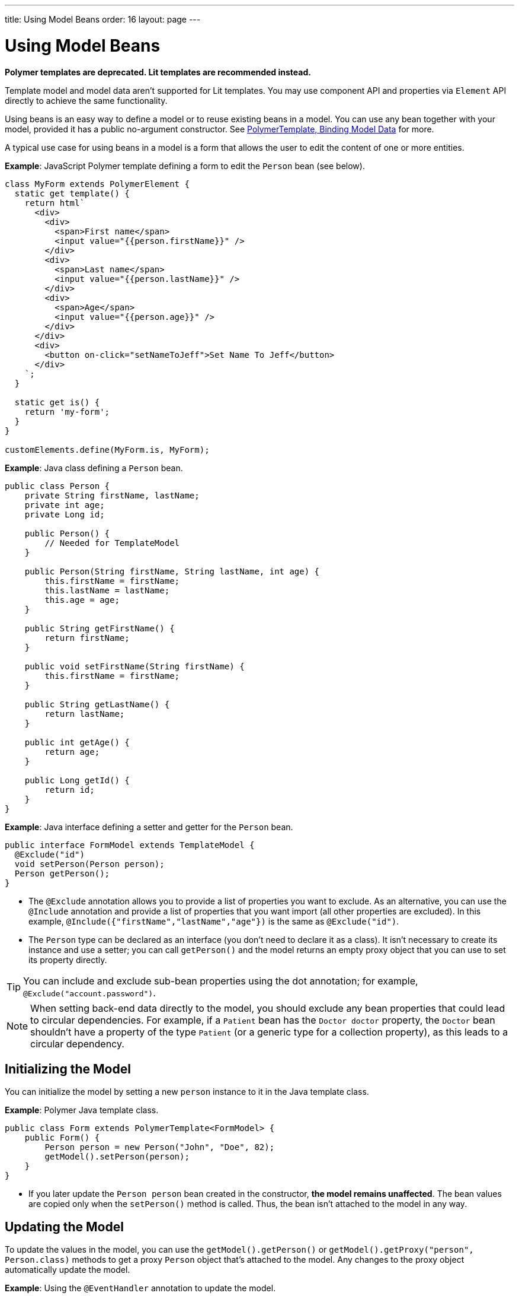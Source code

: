 ---
title: Using Model Beans
order: 16
layout: page
---

= Using Model Beans

[role="deprecated:com.vaadin:vaadin@V18"]
--
*Polymer templates are deprecated.
Lit templates are recommended instead.*
--

Template model and model data aren't supported for Lit templates.
You may use component API and properties via [classname]`Element` API directly to achieve the same functionality.

Using beans is an easy way to define a model or to reuse existing beans in a model.
You can use any bean together with your model, provided it has a public no-argument constructor.
See <<bindings#,PolymerTemplate, Binding Model Data>> for more.

A typical use case for using beans in a model is a form that allows the user to edit the content of one or more entities.

*Example*: JavaScript Polymer template defining a form to edit the `Person` bean (see below).

[source,javascript]
----
class MyForm extends PolymerElement {
  static get template() {
    return html`
      <div>
        <div>
          <span>First name</span>
          <input value="{{person.firstName}}" />
        </div>
        <div>
          <span>Last name</span>
          <input value="{{person.lastName}}" />
        </div>
        <div>
          <span>Age</span>
          <input value="{{person.age}}" />
        </div>
      </div>
      <div>
        <button on-click="setNameToJeff">Set Name To Jeff</button>
      </div>
    `;
  }

  static get is() {
    return 'my-form';
  }
}

customElements.define(MyForm.is, MyForm);
----

*Example*: Java class defining a `Person` bean.

[source,java]
----
public class Person {
    private String firstName, lastName;
    private int age;
    private Long id;

    public Person() {
        // Needed for TemplateModel
    }

    public Person(String firstName, String lastName, int age) {
        this.firstName = firstName;
        this.lastName = lastName;
        this.age = age;
    }

    public String getFirstName() {
        return firstName;
    }

    public void setFirstName(String firstName) {
        this.firstName = firstName;
    }

    public String getLastName() {
        return lastName;
    }

    public int getAge() {
        return age;
    }

    public Long getId() {
        return id;
    }
}
----

*Example*: Java interface defining a setter and getter for the `Person` bean.

[source,java]
----
public interface FormModel extends TemplateModel {
  @Exclude("id")
  void setPerson(Person person);
  Person getPerson();
}
----
* The `@Exclude` annotation allows you to provide a list of properties you want to exclude.
As an alternative, you can use the `@Include` annotation and provide a list of properties that you want import (all other properties are excluded).
In this example, `@Include({"firstName","lastName","age"})` is the same as `@Exclude("id")`.
* The `Person` type can be declared as an interface (you don't need to declare it as a class).
It isn't necessary to create its instance and use a setter; you can call [methodname]`getPerson()` and the model returns an empty proxy object that you can use to set its property directly.

[TIP]
You can include and exclude sub-bean properties using the dot annotation; for example, `@Exclude("account.password")`.

[NOTE]
When setting back-end data directly to the model, you should exclude any bean properties that could lead to circular dependencies.
For example, if a `Patient` bean has the `Doctor doctor` property, the `Doctor` bean shouldn't have a property of the type `Patient` (or a generic type for a collection property), as this leads to a circular dependency.

== Initializing the Model

You can initialize the model by setting a new `person` instance to it in the Java template class.

*Example*: Polymer Java template class.

[source,java]
----
public class Form extends PolymerTemplate<FormModel> {
    public Form() {
        Person person = new Person("John", "Doe", 82);
        getModel().setPerson(person);
    }
}
----

* If you later update the `Person person` bean created in the constructor, **the model remains unaffected**.
The bean values are copied only when the [methodname]`setPerson()` method is called.
Thus, the bean isn't attached to the model in any way.


== Updating the Model

To update the values in the model, you can use the [methodname]`getModel().getPerson()` or [methodname]`getModel().getProxy("person", Person.class)` methods to get a proxy `Person` object that's attached to the model.
Any changes to the proxy object automatically update the model.

*Example*: Using the `@EventHandler` annotation to update the model.

[source,java]
----
public class Form extends PolymerTemplate<FormModel> {
    @EventHandler
    public void setNameToJeff() {
        getModel().getPerson().setFirstName("Jeff");
    }
}
----
* The individual parts of the bean are stored in the model, not the bean itself.
No method that can return the original bean exists.
* The proxy bean returned by the getter isn't meant to be passed on to an [classname]`EntityManager` or similar.
Its only purpose is to update the values of the model.

[WARNING]
It's impossible to get a detached bean from the model.

== Using Model Data with an Entity Manager

To use model data with an entity manager, you need to re-instantiate a new entity and set the values using the getters for the item received from the model.

pass:[<!-- vale Vale.Spelling = NO -->]

[NOTE]
In the previous example, we can't send the [classname]`Person` object from the model directly to the service, as the object is proxied and only returns data when the getters are used.

pass:[<!-- vale Vale.Spelling = YES -->]

*Example*: Using an entity manager to update the model data.

[source,java]
----
public class OrderForm extends PolymerTemplate<FormModel> {

    public interface FormModel extends TemplateModel {
      @Exclude("id")
      void setPerson(Person person);
      Person getPerson();
    }

    public OrderForm() {
        Person person = new Person("John", "Doe", 82);
        getModel().setPerson(person);
    }

    @EventHandler
    public void submit() {
        Person person = getModel().getPerson();
        getService().placeOrder(new Person(person.getFirstName(), person.getLastName(), person.getAge()));
    }

    private OrderService getService() {
        // Implementation omitted
        return new OrderService();
    }
}
----


[discussion-id]`D447526E-FA1C-4D15-A09F-A6DA873CFB9F`
